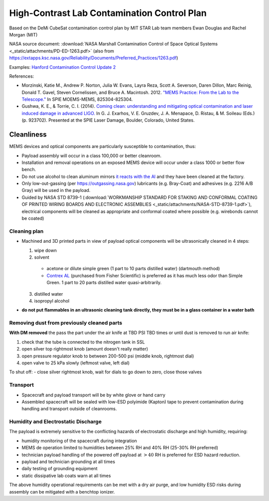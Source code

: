 High-Contrast Lab Contamination Control Plan
============================================

Based on the DeMi CubeSat contamination control plan by MIT STAR Lab team members Ewan Douglas and Rachel Morgan (MIT)

NASA source document: :download:`NASA Marshall Contamination Control of Space Optical Systems <_static/attachments/PD-ED-1263.pdf>` (also from `<https://extapps.ksc.nasa.gov/Reliability/Documents/Preferred_Practices/1263.pdf>`__)

Examples: `Hanford Contamination Control Update 2 <https://dcc.ligo.org/LIGO-G1400378/public>`__

References: 

- Morzinski, Katie M., Andrew P. Norton, Julia W. Evans, Layra Reza, Scott A. Severson, Daren Dillon, Marc Reinig, Donald T. Gavel, Steven Cornelissen, and Bruce A. Macintosh. 2012. `"MEMS Practice: From the Lab to the Telescope." <http://proceedings.spiedigitallibrary.org/proceeding.aspx?articleid=1344856>`__ In SPIE MOEMS-MEMS, 825304-825304.

- Gushwa, K. E., & Torrie, C. I. (2014). `Coming clean: understanding and mitigating optical contamination and laser induced damage in advanced LIGO. <https://doi.org/10.1117/12.2066909>`__ In G. J. Exarhos, V. E. Gruzdev, J. A. Menapace, D. Ristau, & M. Soileau (Eds.) (p. 923702). Presented at the SPIE Laser Damage, Boulder, Colorado, United States.

Cleanliness
-----------

MEMS devices and optical components are particularly susceptible to contamination, thus:

- Payload assembly will occur in a class 100,000 or better cleanroom.
- Installation and removal operations on an exposed MEMS device will occur under a class 1000 or better flow bench.
- Do not use alcohol to clean aluminum mirrors `it reacts with the Al <https://www.photonics.com/Articles/Cleaning_Optics_Choosing_the_Best_Method/a32199>`__ and they have been cleaned at the factory.
- Only low-out-gassing (per `<https://outgassing.nasa.gov>`__) lubricants (e.g. Bray-Coat) and adhesives (e.g. 2216 A/B Gray) will be used in the payload.
- Guided by NASA STD 8739-1 (:download:`WORKMANSHIP STANDARD FOR STAKING AND CONFORMAL COATING OF PRINTED WIRING BOARDS AND ELECTRONIC ASSEMBLIES <_static/attachments/NASA-STD-8739-1.pdf>`), electrical components will be cleaned as appropriate and conformal coated where possible (e.g. wirebonds cannot be coated)

Cleaning plan
~~~~~~~~~~~~~

- Machined and 3D printed parts in view of payload optical components will be ultrasonically cleaned in 4 steps:

  1. wipe down
  2. solvent

    - acetone or dilute simple green (1 part to 10 parts distilled water) (dartmouth method)
    - `Contrex AL <https://www.fishersci.com/shop/products/decon-contrex-al-alkaline-liquid-detergent-2/0435810>`__ (purchased from Fisher Scientific) is preferred as it has much less odor than Simple Green. 1 part to 20 parts distilled water quasi-arbitrarily.
  
  3. distilled water
  4. isopropyl alcohol

- **do not put flammables in an ultrasonic cleaning tank directly, they must be in a glass container in a water bath**

Removing dust from previously cleaned parts
~~~~~~~~~~~~~~~~~~~~~~~~~~~~~~~~~~~~~~~~~~~

**With DM removed** the pass the part under the air knife at TBD PSI TBD times or until dust is removed to run air knife:

1. check that the tube is connected to the nitrogen tank in SSL
2. open silver top rightmost knob (amount doesn't really matter)
3. open pressure regulator knob to between 200-500 psi (middle knob, rightmost dial)
4. open valve to 25 kPa slowly (leftmost valve, left dial)

To shut off:
- close silver rightmost knob, wait for dials to go down to zero, close those valves

Transport
~~~~~~~~~

- Spacecraft and payload transport will be by white glove or hand carry
- Assembled spacecraft will be sealed with low-ESD polyimide (Kapton) tape to prevent contamination during handling and transport outside of cleanrooms.

Humidity and Electrostatic Discharge
~~~~~~~~~~~~~~~~~~~~~~~~~~~~~~~~~~~~

The payload is extremely sensitive to the conflicting hazards of electrostatic discharge and high humidity, requiring:

- humidity monitoring of the spacecraft during integration
- MEMS de operation limited to humidities between 25% RH and 40% RH (25-30% RH preferred)
- technician payload handling of the powered off payload at :math:`>40%` RH  is preferred for ESD hazard reduction.
- payload and technician grounding at all times
- daily testing of grounding equipment
- static dissipative lab coats warn at all times

The above humidity operational requirements can be met with a dry air purge, and low humidity ESD risks during assembly can be mitigated with a benchtop ionizer.
